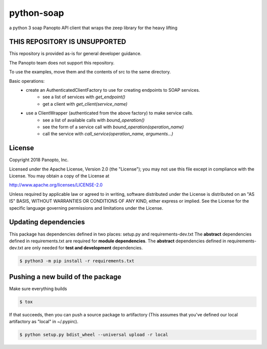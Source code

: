 python-soap
===========

a python 3 soap Panopto API client that wraps the zeep library for the heavy lifting

THIS REPOSITORY IS UNSUPPORTED
------------------------------
This repository is provided as-is for general developer guidance.

The Panopto team does not support this repository.

To use the examples, move them and the contents of src to the same directory.

Basic operations:
 - create an AuthenticatedClientFactory to use for creating endpoints to SOAP services.
     - see a list of services with *get_endpoint()*
     - get a client with *get_client(service_name)*
 - use a ClientWrapper (authenticated from the above factory) to make service calls.
     - see a list of available calls with *bound_operation()*
     - see the form of a service call with *bound_operation(operation_name)*
     - call the service with *call_service(operation_name, arguments...)*

License
-------

Copyright 2018 Panopto, Inc.

Licensed under the Apache License, Version 2.0 (the "License");
you may not use this file except in compliance with the License.
You may obtain a copy of the License at

http://www.apache.org/licenses/LICENSE-2.0

Unless required by applicable law or agreed to in writing, software
distributed under the License is distributed on an "AS IS" BASIS,
WITHOUT WARRANTIES OR CONDITIONS OF ANY KIND, either express or implied.
See the License for the specific language governing permissions and
limitations under the License.


Updating dependencies
---------------------
This package has dependencies defined in two places: setup.py and requirements-dev.txt
The **abstract** dependencies defined in requirements.txt are required for **module dependencies**.
The **abstract** dependencies defined in requirements-dev.txt are only needed for **test and development** dependencies.


.. code:: console

    $ python3 -m pip install -r requirements.txt


Pushing a new build of the package
----------------------------------

Make sure everything builds

.. code:: console

    $ tox

If that succeeds, then you can push a source package to artifactory
(This assumes that you've defined our local artifactory as "local" in
~/.pypirc).

.. code:: console

    $ python setup.py bdist_wheel --universal upload -r local
